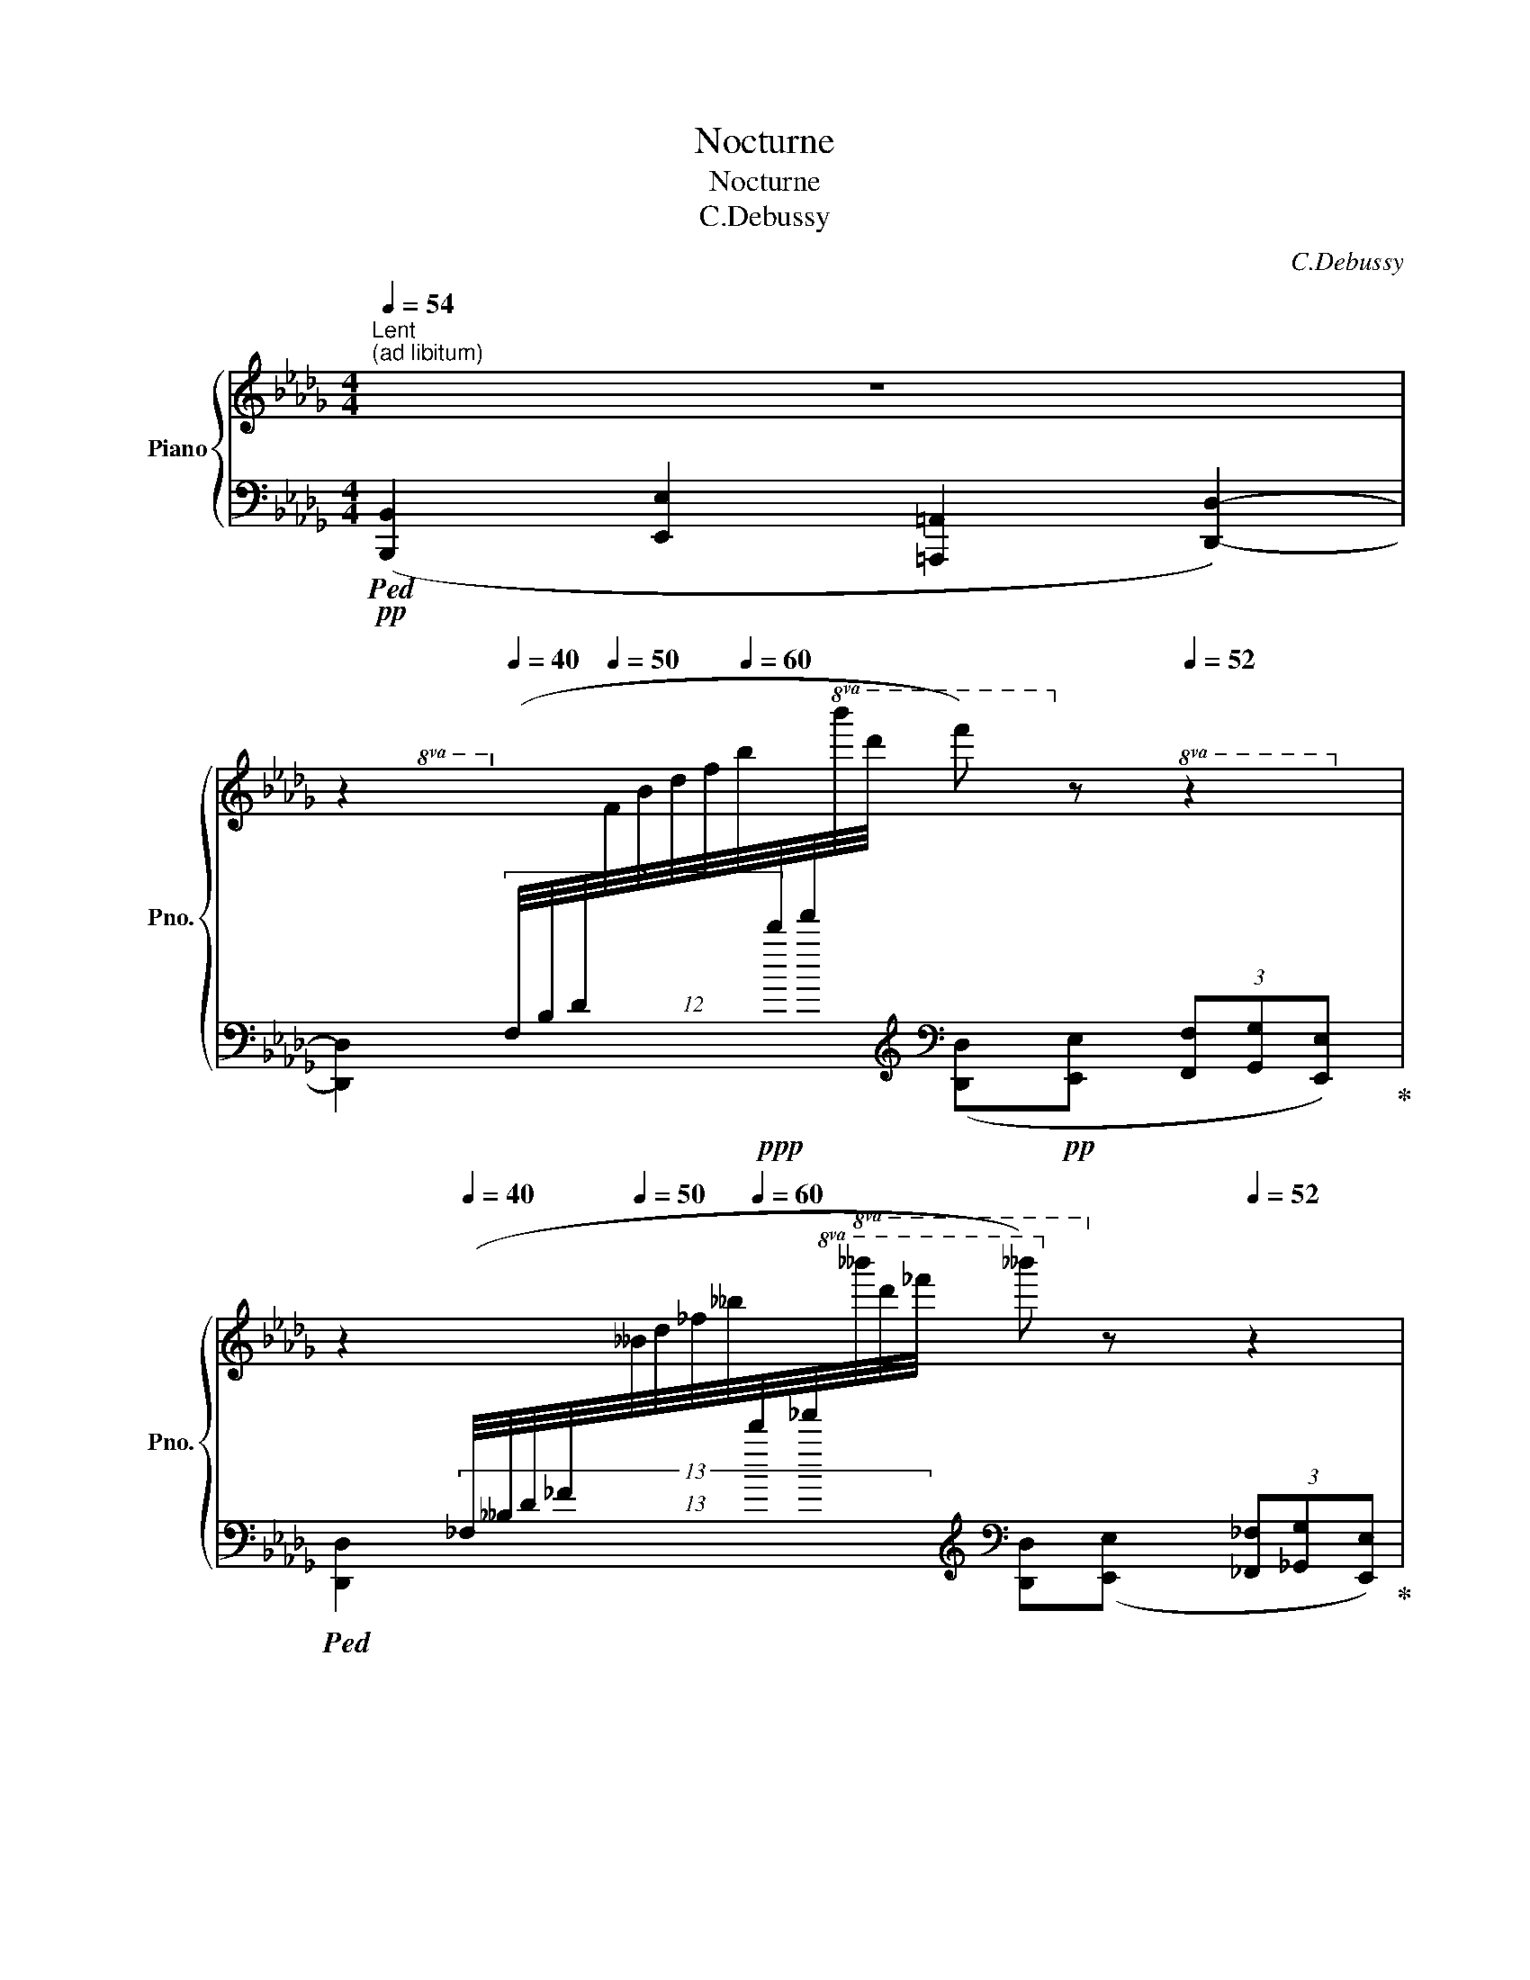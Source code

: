 X:1
T:Nocturne
T:Nocturne
T:C.Debussy
C:C.Debussy
%%score { ( 1 4 5 6 ) | ( 2 3 7 ) }
L:1/8
Q:1/4=54
M:4/4
K:Db
V:1 treble nm="Piano" snm="Pno."
V:4 treble 
V:5 treble 
V:6 treble 
V:2 bass 
V:3 bass 
V:7 bass 
V:1
"^Lent""^(ad libitum)" z8[Q:1/4=50] | %1
[Q:1/4=54] z2[Q:1/4=40][I:staff +1] (12:8:12(F,/4B,/4D/4[Q:1/4=50][I:staff -1]F/4B/4d/4f/4[Q:1/4=60]b/4[I:staff +1]d'/4f'/4!8va(![I:staff -1]b'/4d''/4[Q:1/4=30] f'')!8va)![Q:1/4=54] z[Q:1/4=52] z2 | %2
[Q:1/4=54] z2[Q:1/4=40][I:staff +1] (13:8:13(_F,/4__B,/4D/4_F/4[Q:1/4=50][I:staff -1]__B/4d/4_f/4__b/4[Q:1/4=60][I:staff +1]d'/4_f'/4!8va(![I:staff -1]__b'/4d''/4_f''/4[Q:1/4=30] __b'')!8va)![Q:1/4=54] z[Q:1/4=52] z2 | %3
[Q:1/4=54] z2[Q:1/4=30][I:staff +1] (17:8:17(_F,/4=G,/4B,/4D/4_F/4[Q:1/4=40][I:staff -1]=G/4B/4d/4_f/4[Q:1/4=50][I:staff +1]=g/4b/4d'/4_f'/4[Q:1/4=40]!8va(![I:staff -1]=g'/4b'/4d''/4_f''/4[Q:1/4=30] !breath!=g'')!8va)![Q:1/4=54]"^rit." (E (3_F[Q:1/4=52]_GE | %4
[Q:1/4=48] D2 C4[Q:1/4=30] _C2) ||!p![Q:1/4=54]"^a Tempo" (g2"^expressif et doux" f>e d2 c>d | %6
 f2 e>d c4)[Q:1/4=52] | %7
[Q:1/4=54] z/ (c/[Q:1/4=53]d/B/)[Q:1/4=54] z/ (B/[Q:1/4=53]c/=G/[Q:1/4=54] A2-) A/[Q:1/4=53](A/B/F/ | %8
[Q:1/4=54] G/F/G/=D/[Q:1/4=53] E/D/[Q:1/4=52]E/B/[Q:1/4=50] =C4)[Q:1/4=48] | %9
!p![Q:1/4=54] z/!<(! ([F,D]/[_CE]/[DF]/ [EA]/>[FB]/!p![EA])!<)! z/!p! ([F,D]/!<(![_CE]/[DF]/ (3[EA]/e/[F_c]/!p![EA])!<)! | %10
!p! z/ ([=B,=G]/[F=A]/[G=B]/ [=A=d]/>[B=e]/[Ad]) z/!p! ([B,G]/[Q:1/4=52]!<(![FA]/[GB]/[Q:1/4=44] (3[Ad]/=a/!<)!!p![Q:1/4=48]!>(![Bf]/[Ad])!>)! | %11
!p![Q:1/4=54] z/ ([=Ge]/[_df]/[_e=g]/- [eg]/"_cresc."[df][Ge]/) z/ ([_Ge]/"_cresc."[_Bf]/[e_g]/- [eg]/"_do"[Bf][Ge]/) | %12
 z/!mp! [Gg]/[Aa]/[Bb]/- [Bb]/"_cresc."[Aa][Gg]/ (3z [Bb][cc'] (3([_dd'][cc'][Bb]) | %13
!f![Q:1/4=54] ([gg']2 [ff']>e' [dd']2 [cc']>[gbd']) | %14
 ([ff']2 [ee']>[dd'] c'2[Q:1/4=52] b[Q:1/4=48]a) |!p![Q:1/4=54] ([Aa]2 [Bb]>[cc'] d'2 f2) | %16
!p! z ([Ff][Bb][Ff] [Ff]>[Ee] [Ff]2) | %17
"^Animez peu à peu"!p![Q:1/4=56] z ([Gg][Aa]!<(![Bb] [cc']2!<)!!p!!>(! [Bb]2)!>)! | %18
[Q:1/4=58] z ([Gg][Aa]!<(![Bb] (3([cc'][ee'][dd'])!<)!!p!!>(! [Bb]2)!>)! | %19
!p![Q:1/4=60] z"_cresc." ([Bb][cc'][dd']"_cresc." [ee']2 [dd']2) | %20
!mp![Q:1/4=62] z ([Bb][cc'][dd'] (3[egbe'][gg'][ff'] [dd']2-) | %21
!f![Q:1/4=64] (3[dgbd']([dgbd'][ee']) (3[cgbc'][cc'][dd'] ([Bdgb]2- (3[Bdgb][Aa][Bb]) | %22
 (3([cc'][ee'][dd']) (3([cc'][cc'][dd'])[Q:1/4=60] [Bdgb]2-[Q:1/4=48] (3!breath![Bdgb][Q:1/4=30]"^dim." !tenuto!A,!tenuto!B,[Q:1/4=56][Q:1/4=52] | %23
[K:bass]"_a Tempo"[Q:1/4=54]!mf! (3!tenuto!C!tenuto!E!tenuto!D (3!tenuto!C!tenuto!C!tenuto!D B,2- (3B,A,B, | %24
"^dim." (3(G,G,-A, (3B,A,B,[Q:1/4=50] C2-)[Q:1/4=46] (3CDE | %25
[K:treble]!p![Q:1/4=54] (3(FFG (3EEF) (D2- (3DEF) |!p! (3(.G.G.A (3.F.F.G) E2-[Q:1/4=52] (3EDE || %27
[K:A]!p![Q:1/4=54]"^très doux" ([G,DE]2 [A,DF]2 [CDA]2 [B,DG][A,DF] | %28
 [G,DE]2 [A,DF]2 [B,DG]2 [DGB]2) |"^en retenant" (3z .e.f (3.d.d.e A4 | %30
 (3z (.e.f (3.d.d.e)[Q:1/4=50] (A a2 a')[Q:1/4=46] || %31
[K:F][M:7/4]!ppp![Q:1/4=108]"^Alltto""^." x !arpeggio![cfa]8 (ag f2 e2) | %32
 z2 !arpeggio![a-a'] x (ab (3c'd'b ag f2 e2) | (defg ac'd'c' ba[Q:1/4=104] g2 e2) | %34
[Q:1/4=108][I:staff +1] (DEFG[I:staff -1] Acdc BA[Q:1/4=104] G2 E2) | %35
!f![Q:1/4=108] z2 ([Aa]2- [Aa][Bb] (3[cc'][dd'][Bb] [Aa][Gg][Q:1/4=104] [Fdf]2 [E^ce]2) | %36
[Q:1/4=108] z2 ([Aa]2- [Aa][Bb] (3[cc'][dd'][Bb] [Aa][Gg][Q:1/4=104] [Fdf]2 [E^ce]2) | %37
[Q:1/4=108] ([Dd][Ee]"_cresc."[Ff][Gg] [Aa][cc'][dd'][cc']"_cresc." [Bb][Aa][Q:1/4=104] [Gg]2 [Ee]2) | %38
[Q:1/4=108] ([Dd][Ee]"_do"!mp![Ff][Gg] [Aa][cc'][Q:1/4=104][dd'][cc'][Q:1/4=100] [_e_e'][dd'][Q:1/4=96] [cc']2!mp![Q:1/4=92] [gg']2) | %39
!p![Q:1/4=108] ([fd'f']2 [^ca^c']2 [dbd']2 [A=fa]2 [B^fb]2 [ege']2 [g_e'g']2) | %40
 ([fd'f']2 [^ca^c']2 [dbd']2 [A=fa]2[Q:1/4=106] [B^fb]2[Q:1/4=104] [ege']2[Q:1/4=102] [g_e'g']2) | %41
!p![Q:1/4=108] [fd'f']8 x e[Q:1/4=104] [Bd]2 [B^c]2 | %42
[Q:1/4=108]"_cresc." [fd'f']8 x e[Q:1/4=104] [Bd]2 [B^c]2 | %43
[Q:1/4=108]!f! z2 (a2- ab"_dim." (3c'd'b ag[Q:1/4=104] f2 e2) | %44
[Q:1/4=108] z2 (a2- ab (3c'd'b ag[Q:1/4=104]"_dim." f2 e2) | %45
[Q:1/4=108] (a2 g2[Q:1/4=104] f2 e2)"_riten."[Q:1/4=92] (ag[Q:1/4=80] f2[Q:1/4=40] e2) || %46
[M:4/4]!pp![Q:1/4=84] [F,B,F]8 | x8 | %48
[Q:1/4=50] z2[Q:1/4=40]!p!!<(![I:staff +1] (12:8:12(F,/4_B,/4_D/4[Q:1/4=50][I:staff -1]F/4_B/4_d/4f/4[Q:1/4=60][I:staff +1]_b/4_d'/4!8va(![I:staff -1]f'/4_b'/4_d''/4[Q:1/4=40] f'')!<)!!8va)! !fermata!z[Q:1/4=30][I:staff +1] (12:8:12(F,/4B,/4D/4[Q:1/4=40][I:staff -1]F/4B/4d/4f/4[Q:1/4=50][I:staff +1]b/4d'/4!8va(![I:staff -1]f'/4b'/4d''/4[Q:1/4=40] f'')!8va)! z | %49
[Q:1/4=84] z8 |[Q:1/4=76] z8[Q:1/4=68] | %51
[Q:1/4=50] z2!p![Q:1/4=40]!<(![I:staff +1] (12:8:12(F,/4A,/4_D/4[Q:1/4=50][I:staff -1]F/4A/4_d/4f/4[Q:1/4=60][I:staff +1]a/4_d'/4!8va(![I:staff -1]f'/4a'/4_d''/4[Q:1/4=40] f'')!<)!!8va)! !fermata!z[Q:1/4=30][I:staff +1] (12:8:12(F,/4A,/4D/4[Q:1/4=40][I:staff -1]F/4A/4d/4f/4[Q:1/4=50][I:staff +1]a/4d'/4!8va(![I:staff -1]f'/4a'/4d''/4[Q:1/4=40] f'')!8va)! z | %52
[Q:1/4=84] z8[Q:1/4=76] |[Q:1/4=60] z8[Q:1/4=30] || %54
[K:Db]"^10 Tempo""^."!pp![Q:1/4=54] (g2 f>e d2 c>d | f2 e>d c4)[Q:1/4=52] | %56
[Q:1/4=54] z/ (c/[Q:1/4=53]d/B/)[Q:1/4=54] z/ (B/[Q:1/4=53]c/=G/)[Q:1/4=54] A2- A/[Q:1/4=53]A/B/F/ | %57
[Q:1/4=54] (G/F/G/=D/[Q:1/4=53] E/D/[Q:1/4=52]E/B/)[Q:1/4=50] =C4[Q:1/4=48] | %58
!p![Q:1/4=54] z/!<(! ([F,D]/[_CE]/[DF]/ [EA]/>[FB]/!p![EA])!<)! z/!p!!<(! ([F,D]/[_CE]/[DF]/ (3[EA]/e/[F_c]/!p![EA])!<)! | %59
!p! z/ ([B,G]/[_FA]/[GB]/ [Ad]/>[Be]/[Ad]) z/ ([B,G]/[Q:1/4=52][FA]/[GB]/[Q:1/4=44] (3[Ad]/a/[B_f]/[Q:1/4=48][Ad]) | %60
[Q:1/4=54]!p! z/!<(! [E_ce]/[Ff]/[Gg]/- [Gg]/[Ff]!<)!!p![Ee]/!p! z/!<(! [G=dg]/[Aa]/[Bb]/- [Bb]/[Aa]!<)!!p![Gg]/ | %61
!mp!"_cresc." z/!<(! [E_ce]/[Ff]/[Gg]/- [Gg]/[Ff]!<)![Ee]/!mf![Q:1/4=53] z/!<(! [G=dg]/[Q:1/4=52][Aa]/[Bb]/-[Q:1/4=50] [Bb]/[Aa]!<)![Q:1/4=40][Gg]/ | %62
!f![Q:1/4=50] ([gg']2[Q:1/4=54] [ff']>[ee']) ([dd']2 [cc']>[dd']) | ([ff']2 [ee']>[dd'] [cc']4) | %64
!ff! (^c'2 =b>)=a (^g2 ^f>)=e | !>!=e2 ^d>e ^f4 |"^dim." (=g2 ^f>=e !>!=d2 !>!^c>d) | %67
"^dim." _e4- e=e[Q:1/4=52]=f_a |[Q:1/4=54] _e4-[Q:1/4=52] e=e[Q:1/4=50]=f_a | %69
[Q:1/4=108]!p! x/x/[Q:1/4=54] (!arpeggio![fd'f']2 e>d c2 B>c) | %70
 (e2 d>c)!p![Q:1/4=53] (B2-[Q:1/4=52] (3Bde) | %71
[Q:1/4=51] (B2-[Q:1/4=50] (3Bde)[Q:1/4=48] (B2[Q:1/4=46] A2)[Q:1/4=52] | %72
!pp! !arpeggio![A,DA]6 !arpeggio!!tenuto!.[__Bd_f__b]2 | %73
[Q:1/4=50] !arpeggio![A,DA]6[Q:1/4=40] !arpeggio!!tenuto!.[__Bd_f__b]2[Q:1/4=46] | %74
!pp![Q:1/4=30] (6:4:5z[Q:1/4=54]!8va(! ([dd']/a/[ee']/a/ (6:4:6[ff']/a/[=g=g']/d'/[ee']/a/ (6:4:6[ff']/d'/[gg']/d'/[aa']/d'/[Q:1/4=53] (6:4:6[bb']/d'/[gg']/d'/[Q:1/4=52][aa']/d'/) | %75
[Q:1/4=48] (6:4:6([bb']/g'/[c'c'']/g'/[d'd'']/g'/[Q:1/4=44] (6:4:6[e'e'']/g'/[Q:1/4=40][c'c'']/g'/[Q:1/4=36][d'd'']/g'/)[Q:1/4=32] .[f'd''f'']!8va)! z!pp! .[Fdf] z | %76
[K:bass] .D, z z2 z4 |] %77
V:2
!pp!!ped! ([B,,,B,,]2 [E,,E,]2 [=A,,,=A,,]2 [D,,D,]2-) | %1
 [D,,D,]2- x2-[K:treble][K:bass] ([D,,D,]!pp![E,,E,] (3[F,,F,][G,,G,][E,,E,])!ped-up! | %2
!ped! [D,,D,]2- x2-[K:treble][K:bass] [D,,D,]([E,,E,] (3[_F,,_F,][_G,,G,][E,,E,])!ped-up! | %3
!ped! [D,,D,]2- x2-[K:treble][K:bass] !breath![D,,D,] z z2!ped-up! | z8 || %5
!ped! (B,4!ped-up!!ped! E4)!ped-up! |!ped! (D2 C>B,!ped-up!!ped! =A,4)!ped-up! | %7
!ped! (_A,2 =G,2!ped-up!!ped! _G,2 F,2)!ped-up! | %8
!ped! (E,>F, G,2)!ped-up!!ped! z ((B,A,)A,,)!ped-up! | %9
!ped! (6:4:6(D,,/A,,/D,/F,/A,/B,/ _C/>D/C)!ped-up!!ped! (6:4:6(D,,/A,,/D,/F,/A,/B,/ C/D/C)!ped-up! | %10
!ped! (6:4:6(=G,,/=D,/=G,/=B,/=D/=E/ F/>=G/F)!ped-up!!ped! (6:4:6(G,,/D,/G,/B,/D/E/ F/G/F)!ped-up! | %11
!ped! (6:4:6(_E,,/_B,,/_E,/=G,/_B,/_E/ =G2)!ped-up!!ped! (6:4:6(E,,/B,,/E,/_G,/B,/E/ _G2)!ped-up! | %12
!ped! (6:4:6(=D,,/B,,/=D,/G,/B,/=D/ G2)!ped-up!!ped! (6:4:6(_D,,/_D,/G,/B,/_D/G/ B2)!ped-up! | %13
!ped! (6:4:6C,,/C,/E,/G,/B,/E/ G2!ped-up!!ped! (6:4:6E,,/B,,/E,/G,/B,/E/[K:treble] [GB]2!ped-up! | %14
[K:bass]!ped! (6:4:6(G,,/D,/G,/B,/D/G/ B2)!ped-up!!ped! (6:4:6(A,,/E,/A,/C/E/G/ BA)!ped-up! | %15
!ped! (6:4:6F,,/D,/F,/A,/E/F/- F2-!ped-up!!ped! [DF]2 D2!ped-up! | %16
!ped! (6:4:6F,,/B,,/F,/A,/-B,/-=D/- F2 D>C D2!ped-up! | %17
!ped! (6:4:6(E,,/B,,/E,/G,/B,/E/ FG)!ped-up![K:treble]!ped! (A2 G2)!ped-up! | %18
[K:bass]!ped! (6:4:6(E,,/B,,/E,/G,/B,/E/ FG)!ped-up![K:treble]!ped! (A2 G2)!ped-up! | %19
[K:bass]!ped! (6:4:6(G,,/D,/G,/[K:treble]B,/D/G/ AB)!ped-up!!ped! (c2 B2)!ped-up! | %20
[K:bass]!ped! (6:4:6(G,,/D,/G,/[K:treble]B,/D/G/ AB)!ped-up![K:treble]!ped! (c2 B2)!ped-up! | %21
[K:bass]!ped! (6:4:6(E,,/B,,/E,/G,/B,/E/[K:treble] [GB]2)!ped-up![K:bass]!ped! (6:4:6G,,,/G,,/D,/G,/B,/D/ G2!ped-up! | %22
!ped! (6:4:6(E,,/B,,/E,/G,/B,/E/[K:treble] [GB]2)!ped-up![K:bass]!ped! (6:4:6G,,,/G,,/D,/G,/B,/D/ G!ped-up! z | %23
!mp!!ped! A,,6!ped-up!!ped! B,,2-!ped-up! | %24
!ped! B,,4!ped-up!!ped! (3z[K:treble] .E.A .e.a!ped-up! |[K:bass]!ped! (D,2 E,2 F,2 E,2)!ped-up! | %26
!ped! =D,2 E,2!ped-up!!ped! G,2 F,2!ped-up! ||[K:A]!ped! (3z[K:treble] (.g.a (3.f.f.g e4)!ped-up! | %28
[K:bass]!ped! (3z[K:treble] (.g.a (3.f.f.g e4)!ped-up! | %29
[K:bass]!ped![I:staff -1] ([C=GA]2[I:staff +1][K:treble] [D=GB]2 [FGd]2 [EGc][DGB]!ped-up! | %30
!ped! [C=GA]2 [DGB]2 [FGd]2 [EGc]2)!ped-up! || %31
[K:F][M:7/4]!ped! (6:4:6x/4x/4x/4x/4x/4x/4"^(Dans le caractère d'une chanson populaire)" !arpeggio![A,CFA]8- [A,CFA]4 !arpeggio![A,^CEG]2!ped-up!!ped! | %32
 !arpeggio![A,CF]8- [A,CF]4 !arpeggio![A,^CEG]2!ped-up! | %33
!ped! [A,DF]6!ped-up!!ped! [A,_E^FA]2!ped-up!!ped! [A,DG]2!ped-up!!ped! [A,B,D]2!ped-up!!ped! [A,^C=E]2!ped-up! | %34
!ped! x6!ped-up![K:bass]!ped! [C,G,C]2!ped-up!!ped! [G,,D,G,]2 [B,,G,]2!ped-up!!ped! [=C,G,]2!ped-up! | %35
 z2 (A,2- A,B, (3CDB, A,G, [F,A,D]2 [G,B,^C]2) | z2 (A,2- A,B, (3CDB, A,G, [F,A,D]2 [G,B,^C]2) | %37
!ped! z4 z2!ped-up!!ped! !arpeggio![F,A,_EG]2!ped-up!!ped! [F,B,DF]2!ped-up!!ped! [F,G,B,D]2!ped-up!!ped! [F,G,B,^C]2!ped-up! | %38
!ped! z4 z2!ped-up!!ped! !arpeggio![F,B,=EG]2!ped-up!!ped! !arpeggio![F,=B,_E_A]2!ped-up!!ped! !arpeggio![F,CE=A]2!ped-up![K:treble]!ped! [_EAc]2!ped-up! | %39
[K:bass]!ped! z2!ped-up![K:treble]!ped! ([FA]2!ped-up!!ped! [^FB]2!ped-up!!ped! [^C=F]2!ped-up!!ped! [D^F]2!ped-up!!ped! [^CEG]2!ped-up!!ped! [F,=C_EA]2)!ped-up! | %40
!ped! (dB!ped-up!!ped!AF!ped-up!!ped! ^FD!ped-up!!ped!^C=F)!ped-up!!ped! (D^F!ped-up!!ped! GB!ped-up!!ped! =c_e)!ped-up! | %41
[K:bass]!ped! z2 A,2- A,B, (3CDB,!ped-up!!ped! A,G,!ped-up!!ped! [F,B,]2!ped-up!!ped! [E,B,]2!ped-up! | %42
!ped! z2 A,2- A,B, (3CDB,!ped-up!!ped! A,G,!ped-up!!ped! [F,B,]2!ped-up!!ped! [E,B,]2!ped-up! | %43
!ped! x4!ped-up![K:treble]!ped! [^CFA^c]4!ped-up!!ped! [DFAd]2!ped-up!!ped! [=B,FA=B]2!ped-up!!ped! [=CFA=c]2!ped-up! | %44
!ped! [^CFA^c]4!ped-up!!ped! [DFAd]4!ped-up!!ped! B2!ped-up!!ped! G4!ped-up! | %45
!ped! B8!ped-up!!ped! B2 G4!ped-up! ||[M:4/4][K:bass]!pp!!ped! x4 x (_E, (3F,"^(♮)"G,E,!ped-up! | %47
 _D,3 C, B,,2 =A,,2) | %48
!ped! x2 (12:8:3x7/4[K:treble] x x/4!ff! z2[K:bass]!ppp! (12:8:3x7/4[K:treble] x x/4[K:bass] x2 | %49
[K:bass]!pp! (_D,4- D,_E, (3F,"^(♮)"G,E,!ped-up! | _D,3 C, B,,2!ped! =A,,2-) | %51
 x2 (12:8:3x7/4[K:treble] x x/4!ff! z2[K:bass]!ppp! (12:8:3x7/4[K:treble] x x/4[K:bass] x2 | %52
[K:bass] (A,,4- A,,=B,, (3^C,^D,B,,!ped-up! | A,,2 =B,,4 A,,2) || %54
[K:Db]!ped! (A,,,A,,E,G, B,E,G,B,)!ped-up! |!ped! (D2 C>B,!ped-up!!ped! =A,4)!ped-up! | %56
!ped! _A,2 =G,2!ped-up!!ped! _G,2 F,2!ped-up! |!ped! E,>F, G,2!ped-up!!ped! z ((B,A,)A,,)!ped-up! | %58
!ped! (6:4:6(D,,/A,,/D,/F,/A,/B,/) (_C/>D/C)!ped-up!!ped! (6:4:6(D,,/A,,/D,/F,/A,/B,/) (C/D/C)!ped-up! | %59
!ped! (6:4:6(G,,/D,/G,/B,/D/E/ _F/>G/F)!ped-up!!ped! (6:4:6(G,,/D,/G,/B,/D/E/) (_F/G/F)!ped-up! | %60
!ped! (6:4:6(_C,,/G,,/_C,/E,/G,/_C/ E2)!ped-up!!ped! (6:4:6(B,,/=D,/G,/A,/B,/=D/ G2)!ped-up! | %61
!ped! (6:4:6(_C,,/G,,/_C,/E,/G,/_C/ E2)!ped-up!!ped! (6:4:6(B,,/=D,/G,/A,/B,/=D/ G2)!ped-up! | %62
!ped! (6:4:6G,,,/G,,/D,/G,/B,/D/ G2!ped-up!!ped! (6:4:6B,,/D,/F,/B,/D/F/[K:treble] B2!ped-up! | %63
[K:bass]!ped! (6:4:6(E,,/B,,/E,/G,/B,/E/ G2)!ped-up!!ped! (6:4:6(A,,,/A,,/E,/A,/C/E/)[K:treble] !>!G!>!A!ped-up! | %64
!ped! (!>!=A2 ^G>^F =E2 ^D>E)!ped-up! |!ped! ^G2 ^F>=E E2 ^D2!ped-up! | %66
[K:bass]!ped! (=D4 ^F2 =E>)D!ped-up! |!ped! (_D4!ped-up!!ped! C4)!ped-up! | %68
!ped! (_D4!ped-up!!ped! C4)!ped-up! |[K:treble]!ped! (3x/x/x/ !arpeggio![A,DFA]8- | %70
 [DFA]4!ped-up!!ped! (=E2 F2) | (=E2 _E2!ped-up!!ped! =D _D2 C)[K:bass]!ped-up!!ped! | %72
[K:bass] !arpeggio![A,,F,]6!ped-up!!ped! !arpeggio![_F,__B,D_F]2!ped-up!!ped! | %73
 !arpeggio![A,,F,]6!ped-up!!ped! !arpeggio![_F,__B,D_F]2!ped-up! | %74
!ped! (3[D,,,D,,]"^très léger".D,,.A,, (3.D,.F,.A, (3.D.F,.A, (3.D.F.A | %75
[K:treble] (3.d.D.F (3.A.d.f .[dad'] z[K:bass] .[D,A,D] z | .[D,,,D,,] z z2 z4!ped-up! |] %77
V:3
 x8 | x2 (3:2:2x2[K:treble]!ppp! x[K:bass] x4 | x2 (13:8:3x2 x[K:treble] x/4[K:bass] x4 | %3
 x2 (17:8:3x2 x/4[K:treble] x2[K:bass] x4 | x8 || z .E,, z2 z .E,, z2 | z .E,, z2 z2 F,,2 | %7
 z B,, z E,, z A,,3- | A,,4 A,,, x x2 | x8 | x8 | x8 | x8 | !>!C,,2 x2 !>!E,,2[K:treble] x2 | %14
[K:bass] !>!B,,,2 x2 !>!A,,,2 [CEG]2 | F,, (A, D-C) B,2 =A,2 | F,,2 [A,-B,-D]2 [A,B,]4 | %17
 E,,4[K:treble] [B,E]4 |[K:bass] E,,4[K:treble] [B,E]4 |[K:bass] G,,4[K:treble] [DG]4 | %20
[K:bass] G,,4[K:treble][K:treble] [DG]4 |[K:bass] E,,,4[K:treble][K:bass] G,,,4 | %22
 E,,,4[K:treble][K:bass] G,,,4 | E,,4 =D,,4 | E,,4 [A,,,A,,]4[K:treble] |[K:bass] x8 | x8 || %27
[K:A] E,,8[K:treble] |[K:bass] E,,8[K:treble] |[K:bass] x2[K:treble] x6 | x8 || %31
[K:F][M:7/4] x x8 x2 x3/2 (3x/4x/4x/4 x3/2 x/8x/8x/8x/8 | x8 x2 x3/2 (3x/4x/4x/4 x2 | x14 | %34
 x6[K:bass] x8 | [F,,C,F,]8 x4 x2 | [F,,C,F,]8 x4 x2 | [F,,,F,,]8 x4 x2 | %38
 [F,,,F,,]8 x4[K:treble] x2 |[K:bass] [B,,,B,,]8[K:treble] x6 | x8 x2 [^CE]2 [=FA]2 | %41
[K:bass] [B,,,F,,B,,]8 x4 x2 | [B,,,F,,B,,]8 x4 x2 | [C,,,C,,]8[K:treble] x6 | x8 ^DE =D2 ^C2 | %45
 (^D2 E2 A2 G2) (^DE =D2 C2) ||[M:4/4][K:bass] (_D,,4- D,,_E,, (3F,,G,,E,, | %47
 _D,,3 C,, B,,,2 =A,,,2) | !fermata![_D,,_D,]8-[K:treble][K:bass][K:treble][K:bass] x-x- | %49
[K:bass] (_D,,4- D,,_E,, (3F,,G,,E,, | _D,,3 C,, B,,,2 =A,,,2-) | %51
 !fermata![=A,,,=A,,]8-[K:treble][K:bass][K:treble][K:bass] x-x- | %52
[K:bass] (A,,,4- A,,,=B,,, (3^C,,^D,,B,,, | A,,,2 =B,,,4 A,,,2) ||[K:Db] x8 | z E,, z2 z2 F,,2 | %56
 z B,, z E,, z A,,3- | A,,4 A,,, x x2 | x8 | x8 | _C,,4 B,,,4 | _C,,4 B,,,4 | %62
 G,,,4 B,,,4[K:treble] |[K:bass] !>!E,,,4 x2[K:treble] [CE]2 | [^F,^C=E]8 | [A,^C]4 =B,4 | %66
[K:bass] z2 =B,, z z4 | z2 E, z z2 A,, z | z2 E, z z2 A,, z |[K:treble] x9 | A,4 A,4- | %71
 A,8[K:bass] |[K:bass] D,,E,, (3F,,G,,E,, D,,4 | D,,E,, (3F,,G,,E,, D,,4 | x8 | %75
[K:treble] x6[K:bass] x2 | x8 |] %77
V:4
 x8 | x11/3!8va(! x4/3!8va)! x3 | x85/24!8va(! x47/32!8va)! x3 | %3
 x211/60!8va(! x22/15!8va)! x181/60 | x8 || z/ [GB][GB][GB][GB]/ z/ [GB][GB][GB][GB]/ | %6
 z/ [GB][GB][GB][EG]/ z/ [EG][EG][EG][EG]/ | x/ [DF]3/2 x/ [DF]3/2 z/ [CE][CE]/ z/ [_C=D]3/2 | %8
 [B,E]>_C B,2 G,4 | x8 | x8 | x8 | x/ =d3/2 d2 x4 | z/ [be'][be'][gb][eg]/ z/ [gb][gb][gb]d/ | %14
 z/ [gb][gb][gb]g/ z/ [eg][eg][eg][eg]/ | %15
 z/ [df][df]/ x/ [df] x/ [df]/"_dim."[df][df]/ [Fd]/[Fd][Fd]/ | %16
 z/ [B=d][Bd][Bd][Bd]/ z/ [Bd][Bc][Bd][Bd]/ | z/ [Be][Be][Be][eg]/ z/ [eg][eg][eg][eg]/ | %18
 z/ [Be][Be][Be][eg]/ [ea]2 z/ [eg][eg]/ | z/ [dg][dg][dg][gb]/ z/ [gb][gb][gb]"_do"[gb]/ | %20
 z/ [dg]"_cresc."[dg][dg][gb]/ x2 z/ [gb][gb]/- | x8 | [gb]2 [gb]2 x4 |[K:bass] G,6 F,2- | %24
 (F,2 [E,G,]2) [E,G,]4 |[K:treble] [A,_C]8 | [A,_C]8 ||[K:A] x8 | x8 | x8 | x8 || %31
[K:F][M:7/4] x z2"^(une  vaut la  du Mouv.t prècèdent)" a2- ab (3c'd'b x2 x3/2 x/4x/4 !arpeggio![B^c]2 | %32
 !arpeggio![Ac]8 x2 x3/2 x/4x/4 !arpeggio![B^c]2 | A4 x2 dc BA G2 G2 | x4 A2 [EG]2 [DG]2 D2 =C2 | %35
 [A,FA]8 x4 x2 | [A,FA]8 x4 x2 | x6 g2 d2 d2 ^c2 | x6 g2 _a2 =a2 c'2 | x14 | x14 | %41
 z2 A2- AB"_cresc." (3cdB AE D2 ^C2 | z2 A2- AB (3cdB AE D2 ^C2 | [CFAc]4 x4 x4 x2 | x8 c2 B4 | %45
 c8 c2 B4 ||[M:4/4] x8 | x8 | x7/2!8va(! x3/2!8va)! x5/2!8va(! x3/2!8va)! x | x8 | x8 | %51
 x7/2!8va(! x3/2!8va)! x5/2!8va(! x3/2!8va)! x | x8 | x8 || %54
[K:Db] z/ [GB][GB][GB][GB]/ z/ [GB][GB][GB][GB]/ | z/ [GB][GB][GB][EG]/ z/ [EG][EG][EG][EG]/ | %56
 x/ [DF]3/2 x/ [DF]3/2 z/ [CE][CE]/ z/ [_C=D]3/2 | [B,E]>_C B,2 G,4 | x8 | x8 | %60
 x2 x/ _c3/2 x2 x/ =d3/2 | x2 x/ _c3/2 x2 x/ =d3/2 | %62
 z/ [bd'][bd']/ z/ [bd']3/2 z/ [fb][fb]/ z/ [fb]3/2 | %63
 z/ [gb][gb]/ z/ [gb]3/2 z/ [eg][eg][eg][eg]/ | %64
 z/"^appassionato" [^c=e][ce][ce][ce]/ z/ [=Ac][Ac][Ac][Ac]/ | %65
 z/ [=A^c][Ac][Ac][Ac]/ z/ [Ac][Ac][Ac][Ac]/ | z/ [=G=B][GB][GB][GB]/ z/ [GB][GB][GB][GB]/ | %67
 z/ [=G=B][GB][GB][GB]/ z/ [_Gc][Gc][Gc][Gc]/ | z/ [=G=B][GB][GB][GB]/ z/ [_Gc][Gc][Gc][Gc]/ | x9 | %70
 x4 =G2 A2 | =G2 _G2- G4 | x4 x7/4 (3x/8x/8x/8 x7/4 x/8x/8 | x4 x7/4 (3x/8x/8x/8 x2 | %74
 x2/3!8va(! x22/3 | x5!8va)! x3 |[K:bass] x8 |] %77
V:5
 x8 | x11/3!8va(! x4/3!8va)! x3 | x85/24!8va(! x47/32!8va)! x3 | %3
 x211/60!8va(! x22/15!8va)! x181/60 | x8 || x8 | x8 | x8 | x8 | x8 | x8 | x8 | x8 | x8 | x8 | x8 | %16
 x8 | x8 | x8 | x8 | x8 | x8 | x8 |[K:bass] x8 | x4 (B,2 A,2) |[K:treble] x8 | x8 ||[K:A] x8 | x8 | %29
 x8 | x8 ||[K:F][M:7/4] x3 !arpeggio!x x2 x x8 | x14 | x14 | x14 | x14 | x14 | x14 | x14 | x14 | %40
 x14 | x14 | x14 | x14 | x14 | x14 ||[M:4/4] x8 | x8 | %48
 x7/2!8va(! x3/2!8va)! x5/2!8va(! x3/2!8va)! x | x8 | x8 | %51
 x7/2!8va(! x3/2!8va)! x5/2!8va(! x3/2!8va)! x | x8 | x8 ||[K:Db] x8 | x8 | x8 | x8 | x8 | x8 | %60
 x8 | x8 | x8 | x8 | x8 | x8 | x8 | x8 | x8 | x9 | x8 | x8 | x8 | x8 | x2/3!8va(! x22/3 | %75
 x5!8va)! x3 |[K:bass] x8 |] %77
V:6
 x8 | x11/3!8va(! x4/3!8va)! x3 | x85/24!8va(! x47/32!8va)! x3 | %3
 x211/60!8va(! x22/15!8va)! x181/60 | x8 || x8 | x8 | x8 | x8 | x8 | x8 | x8 | x8 | x8 | x8 | x8 | %16
 x8 | x8 | x8 | x8 | x8 | x8 | x8 |[K:bass] x8 | x8 |[K:treble] x8 | x8 ||[K:A] x8 | x8 | x8 | %30
 x8 ||[K:F][M:7/4] x x2 a' x2 x x8 | x14 | !arpeggio!x/ x3/2 x4 ^f2 d2 d2 ^c2 | [Ad]8 x4 x2 | x14 | %36
 x14 | A8 x4 x2 | A8 x4 x2 | x14 | x14 | x14 | x14 | x14 | x14 | x14 ||[M:4/4] x8 | x8 | %48
 x7/2!8va(! x3/2!8va)! x5/2!8va(! x3/2!8va)! x | x8 | x8 | %51
 x7/2!8va(! x3/2!8va)! x5/2!8va(! x3/2!8va)! x | x8 | x8 ||[K:Db] x8 | x8 | x8 | x8 | x8 | x8 | %60
 x8 | x8 | x8 | x8 | x8 | x8 | x8 | x8 | x8 | x9 | x8 | x7 x3/4 x/8x/8 | x8 | x8 | %74
 x2/3!8va(! x22/3 | x5!8va)! x3 |[K:bass] x8 |] %77
V:7
 x8 | x10/3[K:treble] x2/3[K:bass] x4 | x3[K:treble] x23/30[K:bass] x4 | %3
 x61/20[K:treble] x19/20[K:bass] x4 | x8 || x8 | x8 | x8 | x8 | x8 | x8 | x8 | x8 | %13
 x6[K:treble] x2 |[K:bass] x8 | x8 | x8 | x4[K:treble] x4 |[K:bass] x4[K:treble] x4 | %19
[K:bass] x[K:treble] x7 |[K:bass] x[K:treble] x3[K:treble] x4 | %21
[K:bass] x2[K:treble] x2[K:bass] x4 | x2[K:treble] x2[K:bass] x4 | x8 | x14/3[K:treble] x10/3 | %25
[K:bass] x8 | x8 ||[K:A] x2/3[K:treble] x22/3 |[K:bass] x2/3[K:treble] x22/3 | %29
[K:bass] x2[K:treble] x6 | x8 ||[K:F][M:7/4] x15 | x14 | x14 | [A,DF]8[K:bass] x4 x2 | x14 | x14 | %37
 x4 x3/2 (3x/4x/4x/4 x8 | x4 x3/2 (3x/4x/4x/4 x3/2 (3x/4x/4x/4 x3/2 (3x/4x/4x/4 x4[K:treble] | %39
[K:bass] x2[K:treble] x12 | x14 |[K:bass] x14 | x14 | x4[K:treble] x10 | x14 | x14 || %46
[M:4/4][K:bass] [B,,_D,]8 | x8 | x19/6[K:treble] x17/6[K:bass] x7/6[K:treble] x5/6[K:bass] x2 | %49
[K:bass] x8 | x8 | x19/6[K:treble] x17/6[K:bass] x7/6[K:treble] x5/6[K:bass] x2 |[K:bass] x8 | %53
 x8 ||[K:Db] x8 | x8 | x8 | x8 | x8 | x8 | x8 | x8 | x6[K:treble] x2 |[K:bass] x6[K:treble] x2 | %64
 x8 | x8 |[K:bass] x8 | x8 | x8 |[K:treble] x9 | x8 | x7 x3/4[K:bass] x/8x/8 | %72
[K:bass] x4 x7/4 (3x/8x/8x/8 x7/4 x/8x/8 | x4 x7/4 (3x/8x/8x/8 x2 | x8 |[K:treble] x6[K:bass] x2 | %76
 x8 |] %77

